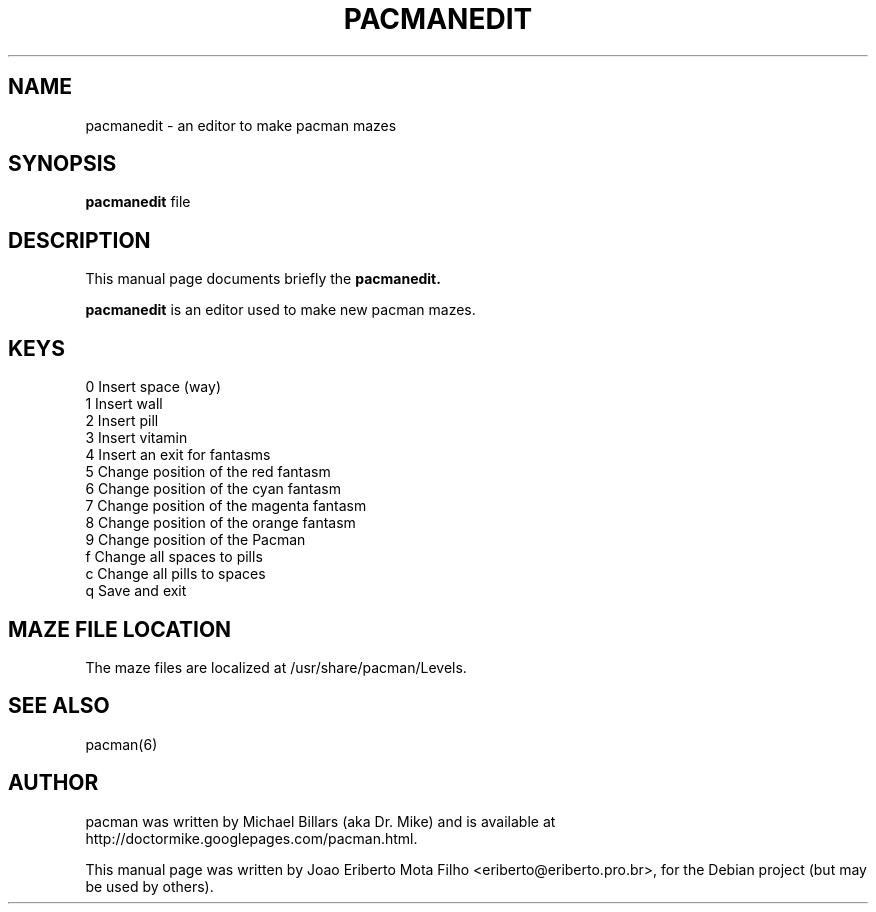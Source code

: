 .TH PACMANEDIT 1 "january  4, 2007"
.SH NAME
pacmanedit \- an editor to make pacman mazes
.SH SYNOPSIS
.B pacmanedit
file
.SH DESCRIPTION
This manual page documents briefly the
.B pacmanedit.
.PP
\fBpacmanedit\fP is an editor used to make new pacman mazes.
.SH KEYS
0 Insert space (way)
.br
1 Insert wall
.br
2 Insert pill
.br
3 Insert vitamin
.br
4 Insert an exit for fantasms
.br
5 Change position of the red fantasm
.br
6 Change position of the cyan fantasm
.br
7 Change position of the magenta fantasm
.br
8 Change position of the orange fantasm
.br
9 Change position of the Pacman
.br
f Change all spaces to pills
.br
c Change all pills to spaces
.br
q Save and exit
.SH MAZE FILE LOCATION
The maze files are localized at /usr/share/pacman/Levels.
.SH SEE ALSO
pacman(6)
.SH AUTHOR
pacman was written by Michael Billars (aka Dr. Mike) and is available at http://doctormike.googlepages.com/pacman.html.
.PP
.nh
.ad l
This manual page was written by Joao Eriberto Mota Filho <eriberto@eriberto.pro.br>, for the Debian project (but may be used by others).
